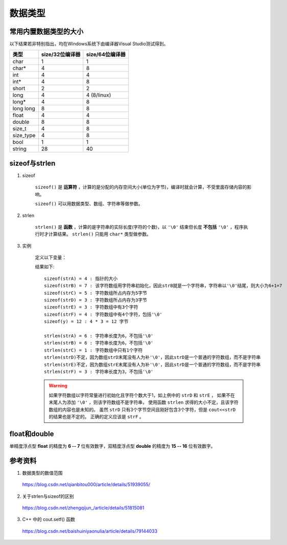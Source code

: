 数据类型
======================

常用内置数据类型的大小
-------------------------

以下结果若非特别指出，均在Windows系统下由编译器Visual Studio测试得到。

.. table::

    =============   =====================  ========================
     类型             size/32位编译器           size/64位编译器
    =============   =====================  ========================
     char                    1                       1
     char*                   4                       8
     int                     4                       4
     int*                    4                       8
     short                   2                       2
     long                    4                       4 (8/linux)
     long*                   4                       8
     long long               8                       8
     float                   4                       4
     double                  8                       8
     size_t                  4                       8
     size_type               4                       8
     bool                    1                       1
     string                  28                      40
    =============   =====================  ========================

sizeof与strlen
--------------------

1. sizeof

    ``sizeof()`` 是 **运算符** ，计算的是分配的内存空间大小(单位为字节)，编译时就会计算，不受里面存储内容的影响。

    ``sizeof()`` 可以用数据类型、数组、字符串等做参数。

2. strlen

    ``strlen()`` 是 **函数** ，计算的是字符串的实际长度(字符的个数)，以 ``'\0'`` 结束但长度 **不包括** ``'\0'`` ，程序执行时才计算结果。
    ``strlen()`` 只能用 ``char*`` 类型做参数。

3. 实例

    定义以下变量：

    .. code-block:: cpp
        :linenos:

        char *strA = "abcdef";
        char strB[] = "abcdef";
        char strC[5] = {'a'};
        char strD[3] = {'a', 'b', 'c'};
        char strE[] = {'a', 'b', 'c'};
        char strF[] = {'a', 'b', 'c', '\0'};
        int y[] = {1,2,3};

    结果如下::

      sizeof(strA) = 4 : 指针的大小
      sizeof(strB) = 7 : 该字符数组用字符串初始化，因此strB就是一个字符串，字符串以'\0'结尾，则大小为6+1=7
      sizeof(strC) = 5 : 字符数组所占内存为5字节
      sizeof(strD) = 3 : 字符数组所占内存为3字节
      sizeof(strE) = 3 : 字符数组中有3个字符
      sizeof(strF) = 4 : 字符数组中有4个字符，包括'\0'
      sizeof(y) = 12 : 4 * 3 = 12 字节

      strlen(strA) = 6 : 字符串长度为6，不包括'\0'
      strlen(strB) = 6 : 字符串长度为6，不包括'\0'
      strlen(strC) = 1 : 字符数组中只有1个字符
      strlen(strD)不定，因为数组strD末尾没有人为补'\0'，因此strD是一个普通的字符数组，而不是字符串
      strlen(strE)不定，因为数组strE末尾没有人为补'\0'，因此strD是一个普通的字符数组，而不是字符串
      strlen(strF) = 3 : 字符串长度为3，不包括'\0'

    .. warning::

      如果字符数组以字符常量进行初始化且字符个数大于1，如上例中的 ``strD`` 和 ``strE`` ，
      如果不在末尾人为添加 ``'\0'`` ，则该字符数组不是字符串，
      使用函数 ``strlen`` 求得的大小不定，且该字符数组的内容也是未知的。
      虽然 ``strD`` 只有3个字节空间且刚好包含3个字符，但是 ``cout<<strD`` 的结果也是不定的。
      正确的定义应该是 ``strF`` 。


float和double
---------------------

单精度浮点型 **float** 的精度为 **6 -- 7** 位有效数字，双精度浮点型 **double** 的精度为 **15 -- 16** 位有效数字。

.. code-block:: cpp
  :linenos:
  :emphasize-lines: 10

  #include <iostream>
  using namespace std;

  int main(int argc, char ** argv)
  {
  	int i = 2147395599 / 46340; // 46339.99997842037

  	float f_i = (float)2147395599.0000000000000000 / (float)46340; // 浮点型常数默认为 const double，或用 2147395599.0f 指定为 float。
  	float f_f = (float)2147395599.0000000000000000 / (float)46340.0000000000000000; // 若不进行强制类型转换，会有 warning: truncation from 'double' to 'float'
  	float f_d = (float)2147395599.0000000000000000 / (double)46340;// warning: truncation from 'double' to 'float'
  	double d_d = 2147395599 / (double)46340;

  	cout.setf(ios::fixed); // 浮点数定点输出
  	cout.setf(ios::showpoint); // 显示小数位
  	cout.precision(7); // 固定为7位精度。注：如果前面 float 型没有显示给定超过7位小数，报错：out of memory。
  	cout << i << endl; // 46339
  	cout << f_i << ends << static_cast<int>(f_i) << endl; // 46340.0000000 46340
  	cout << f_f << ends << static_cast<int>(f_f) << endl; // 46340.0000000 46340
  	cout << f_d << ends << static_cast<int>(f_d) << endl; // 46340.0000000 46340
  	cout << d_d << ends << static_cast<int>(d_d) << endl; // 46339.9999784 46339

  	cout << boolalpha; // 设置布尔型输出格式
  	cout << (i == static_cast<int>(f_f)) << endl; // false
  	cout << (i == static_cast<int>(f_d)) << endl; // false
  	cout << (i == static_cast<int>(d_d)) << endl; // true 只有double转换到int的结果与 i 一致。

  	return 0;
  }



参考资料
--------------

1. 数据类型的数值范围

  https://blog.csdn.net/qianbitou000/article/details/51939055/

2. 关于strlen与sizeof的区别

  https://blog.csdn.net/zhengqijun\_/article/details/51815081

3. C++ 中的 cout.setf() 函数

  https://blog.csdn.net/baishuiniyaonulia/article/details/79144033
